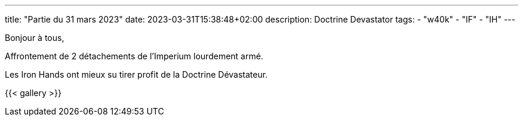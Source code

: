 ---
title: "Partie du 31 mars 2023"
date: 2023-03-31T15:38:48+02:00
description: Doctrine Devastator
tags:
    - "w40k"
    - "IF"
    - "IH"
---

Bonjour à tous,

Affrontement de 2 détachements de l'Imperium lourdement armé.

Les Iron Hands ont mieux su tirer profit de la Doctrine Dévastateur.

{{< gallery >}}
